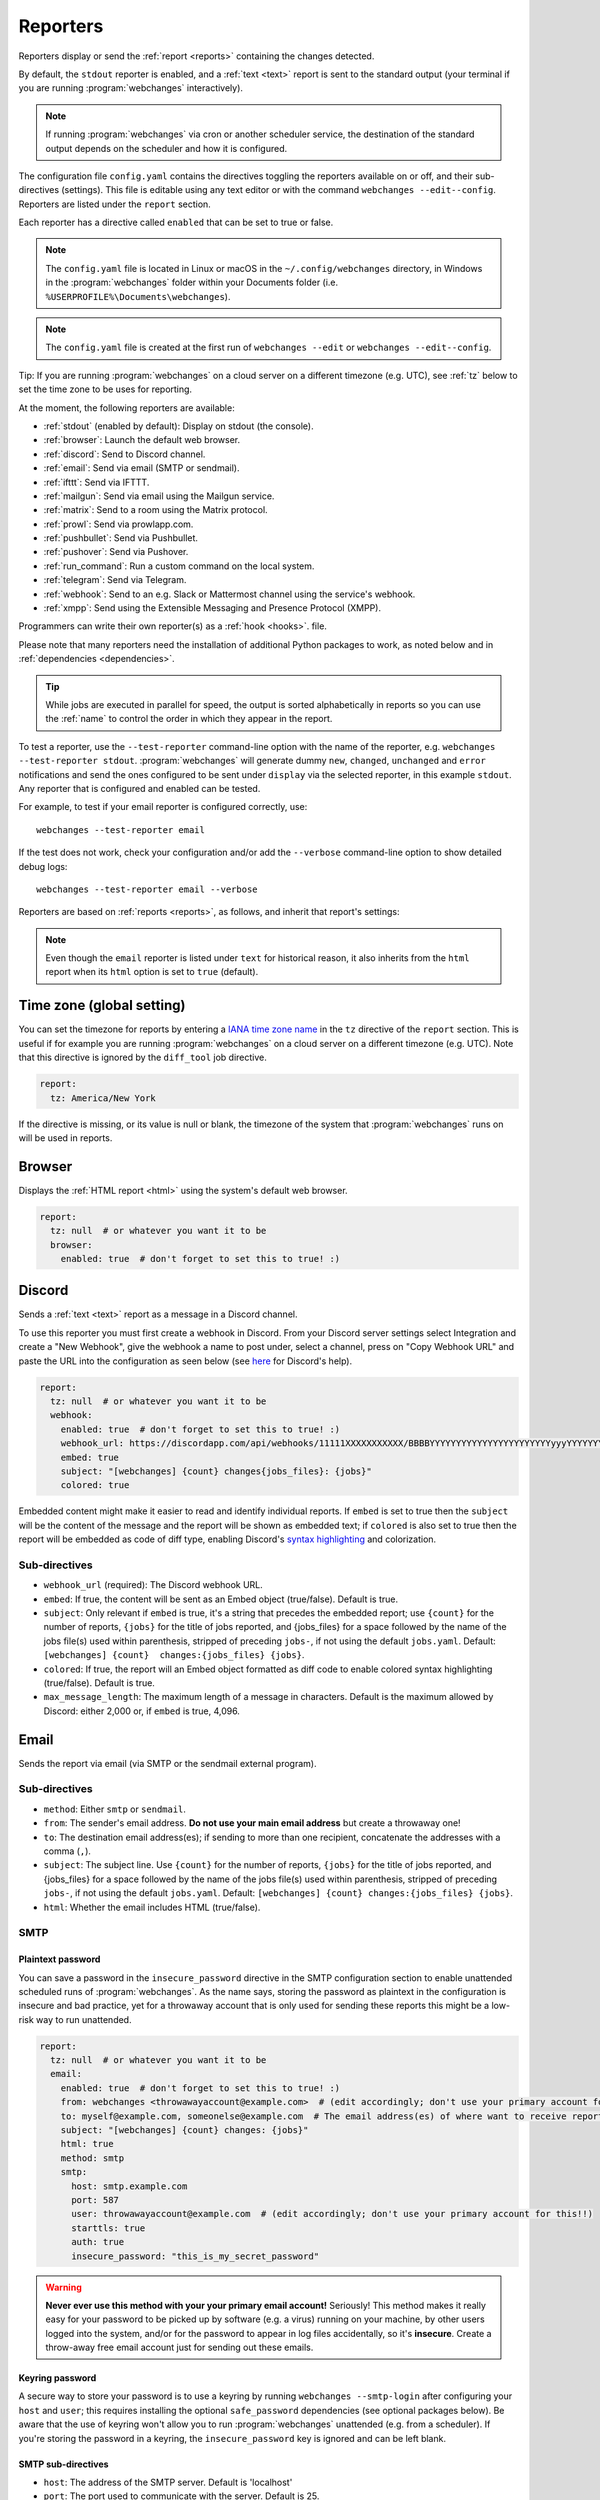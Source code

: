 .. _reporters:

=========
Reporters
=========
Reporters display or send the :ref:`report <reports>` containing the changes detected.

By default, the ``stdout`` reporter is enabled, and a :ref:`text <text>` report is sent to the standard output
(your terminal if you are running :program:`webchanges` interactively).

.. note::
   If running :program:`webchanges` via cron or another scheduler service, the destination of the standard output
   depends on the scheduler and how it is configured.

The configuration file ``config.yaml`` contains the directives toggling the reporters available on
or off, and their sub-directives (settings). This file is editable using any text editor or with the command
``webchanges --edit--config``. Reporters are listed  under the ``report`` section.

Each reporter has a directive called ``enabled`` that can be set to true or false.

.. note::
   The ``config.yaml`` file is located in Linux or macOS in the ``~/.config/webchanges`` directory, in Windows in
   the :program:`webchanges` folder within your Documents folder (i.e. ``%USERPROFILE%\Documents\webchanges``).

.. note::
   The ``config.yaml`` file is created at the first run of ``webchanges --edit`` or ``webchanges --edit--config``.

Tip: If you are running :program:`webchanges` on a cloud server on a different timezone (e.g. UTC), see :ref:`tz`
below to set the time zone to be uses for reporting.

.. _reporters-list:

At the moment, the following reporters are available:

* :ref:`stdout` (enabled by default): Display on stdout (the console).
* :ref:`browser`: Launch the default web browser.
* :ref:`discord`: Send to Discord channel.
* :ref:`email`: Send via email (SMTP or sendmail).
* :ref:`ifttt`: Send via IFTTT.
* :ref:`mailgun`: Send via email using the Mailgun service.
* :ref:`matrix`: Send to a room using the Matrix protocol.
* :ref:`prowl`: Send via prowlapp.com.
* :ref:`pushbullet`: Send via Pushbullet.
* :ref:`pushover`: Send via Pushover.
* :ref:`run_command`: Run a custom command on the local system.
* :ref:`telegram`: Send via Telegram.
* :ref:`webhook`: Send to an e.g. Slack or Mattermost channel using the service's webhook.
* :ref:`xmpp`: Send using the Extensible Messaging and Presence Protocol (XMPP).

Programmers can write their own reporter(s) as a :ref:`hook <hooks>`. file.

.. To convert the "webchanges --features" output, use:
   webchanges --features | sed -e 's/^  \* \(.*\) - \(.*\)$/- **\1**: \2/'

Please note that many reporters need the installation of additional Python packages to work, as noted below and in
:ref:`dependencies <dependencies>`.


.. tip:: While jobs are executed in parallel for speed, the output is sorted alphabetically in reports so you can
   use the :ref:`name` to control the order in which they appear in the report.

.. versionchanged:: 3.11
   Reports are sorted by job name.

To test a reporter, use the ``--test-reporter`` command-line option with the name of the reporter, e.g.
``webchanges --test-reporter stdout``. :program:`webchanges` will generate dummy  ``new``, ``changed``, ``unchanged``
and ``error`` notifications and send the ones configured to be sent under ``display`` via the selected
reporter, in this example ``stdout``. Any reporter that is configured and enabled can be tested.

For example, to test if your email reporter is configured correctly, use::

   webchanges --test-reporter email

If the test does not work, check your configuration and/or add the ``--verbose`` command-line option to show
detailed debug logs::

   webchanges --test-reporter email --verbose


Reporters are based on :ref:`reports <reports>`, as follows, and inherit that report's settings:

.. inheritance-ascii-tree:: webchanges.reporters.ReporterBase

.. note::
   Even though the ``email`` reporter is listed under ``text`` for historical reason, it also inherits from the
   ``html`` report when its ``html`` option is set to ``true`` (default).


.. _tz:

Time zone (global setting)
--------------------------
You can set the timezone for reports by entering a `IANA time zone name
<https://en.wikipedia.org/wiki/List_of_tz_database_time_zones>`__ in the ``tz`` directive of the ``report`` section.
This is useful if for example you are running :program:`webchanges` on a cloud server on a different timezone (e.g.
UTC). Note that this directive is ignored by the ``diff_tool`` job directive.

.. code-block:: yaml

   report:
     tz: America/New York

If the directive is missing, or its value is null or blank, the timezone of the system that :program:`webchanges` runs
on will be used in reports.

.. versionadded:: 3.8



.. _browser:

Browser
-------
Displays the :ref:`HTML report <html>` using the system's default web browser.

.. code-block:: yaml

   report:
     tz: null  # or whatever you want it to be
     browser:
       enabled: true  # don't forget to set this to true! :)

.. versionadded:: 3.0



.. _discord:

Discord
-------
Sends a :ref:`text <text>` report as a message in a Discord channel.

To use this reporter you must first create a webhook in Discord. From your Discord server settings select Integration
and create a "New Webhook", give the webhook a name to post under, select a channel, press on "Copy Webhook URL" and
paste the URL into the configuration as seen below (see
`here <https://support.discord.com/hc/en-us/articles/228383668-Intro-to-Webhooks>`__ for Discord's help).

.. code:: yaml

   report:
     tz: null  # or whatever you want it to be
     webhook:
       enabled: true  # don't forget to set this to true! :)
       webhook_url: https://discordapp.com/api/webhooks/11111XXXXXXXXXXX/BBBBYYYYYYYYYYYYYYYYYYYYYYYyyyYYYYYYYYYYYYYY
       embed: true
       subject: "[webchanges] {count} changes{jobs_files}: {jobs}"
       colored: true

Embedded content might make it easier to read and identify individual reports. If ``embed`` is set to true then the
``subject`` will be the content of the message and the report will be shown as embedded text; if ``colored`` is also
set to true then the report will be embedded as code of diff type, enabling Discord's `syntax highlighting
<https://highlightjs.org/static/demo/>`__ and colorization.

Sub-directives
~~~~~~~~~~~~~~
* ``webhook_url`` (required): The Discord webhook URL.
* ``embed``: If true, the content will be sent as an Embed object (true/false). Default is true.
* ``subject``: Only relevant if ``embed`` is true, it's a string that precedes the embedded report; use ``{count}``
  for the number of reports, ``{jobs}`` for the title of jobs reported, and {jobs_files} for a space followed by
  the name of the jobs file(s) used within parenthesis, stripped of preceding ``jobs-``, if not using the default
  ``jobs.yaml``. Default: ``[webchanges] {count}  changes:{jobs_files} {jobs}``.
* ``colored``: If true, the report will an Embed object formatted as diff code to enable colored syntax highlighting
  (true/false). Default is true.
* ``max_message_length``: The maximum length of a message in characters. Default is the maximum allowed by
  Discord: either 2,000 or, if ``embed`` is true, 4,096.

.. versionchanged:: 3.9.2
   Added sub-directives ``embed``, ``subject`` and ``colored``.


.. _email:

Email
-----
Sends the report via email (via SMTP or the sendmail external program).

Sub-directives
~~~~~~~~~~~~~~
* ``method``: Either ``smtp`` or ``sendmail``.
* ``from``: The sender's email address. **Do not use your main email address** but create a throwaway one!
* ``to``: The destination email address(es); if sending to more than one recipient, concatenate the addresses with a
  comma (``,``).
* ``subject``: The subject line. Use ``{count}`` for the number of reports, ``{jobs}`` for the title of jobs
  reported, and {jobs_files} for a space followed by the name of the jobs file(s) used within parenthesis, stripped
  of preceding ``jobs-``, if not using the default ``jobs.yaml``. Default: ``[webchanges] {count}
  changes:{jobs_files} {jobs}``.
* ``html``: Whether the email includes HTML (true/false).

.. _smtp:

SMTP
~~~~

Plaintext password
^^^^^^^^^^^^^^^^^^
You can save a password in the ``insecure_password`` directive in the SMTP configuration section to enable unattended
scheduled runs of :program:`webchanges`. As the name says, storing the password as plaintext in the configuration is
insecure and bad practice, yet for a throwaway account that is only used for sending these reports this might be a
low-risk way to run unattended.

.. code-block:: yaml

   report:
     tz: null  # or whatever you want it to be
     email:
       enabled: true  # don't forget to set this to true! :)
       from: webchanges <throwawayaccount@example.com>  # (edit accordingly; don't use your primary account for this!!)
       to: myself@example.com, someonelse@example.com  # The email address(es) of where want to receive reports
       subject: "[webchanges] {count} changes: {jobs}"
       html: true
       method: smtp
       smtp:
         host: smtp.example.com
         port: 587
         user: throwawayaccount@example.com  # (edit accordingly; don't use your primary account for this!!)
         starttls: true
         auth: true
         insecure_password: "this_is_my_secret_password"

.. warning::
   **Never ever use this method with your your primary email account!**  Seriously! This method makes it really easy
   for your password to be picked up by software (e.g. a virus) running on your machine, by other users logged into
   the system, and/or for the password to appear in log files accidentally, so it's **insecure**. Create a throw-away
   free email account just for sending out these emails.

.. _smtp-login-with-keychain:

Keyring password
^^^^^^^^^^^^^^^^
A secure way to store your password is to use a keyring by running ``webchanges --smtp-login`` after configuring your
``host`` and ``user``; this requires installing the optional ``safe_password`` dependencies (see optional packages
below). Be aware that the use of keyring won't allow you to run :program:`webchanges` unattended (e.g. from a
scheduler). If you're storing the password in a keyring, the ``insecure_password`` key is ignored and can be left
blank.

SMTP sub-directives
^^^^^^^^^^^^^^^^^^^
* ``host``: The address of the SMTP server. Default is 'localhost'
* ``port``: The port used to communicate with the server. Default is 25.
* ``starttls``: Whether the server uses SSL/TLS encryption (true/false). Default is true.
* ``user``: The username used to authenticate.
* ``auth``: Whether authentication via username/password is required (true/false). Default is true.
* ``insecure_password``: The password used to authenticate (if keyring is not used).

Amazon Simple Email Service (SES) example
^^^^^^^^^^^^^^^^^^^^^^^^^^^^^^^^^^^^^^^^^
First ensure that you have configured SES as per the `Quick start
<https://docs.aws.amazon.com/ses/latest/DeveloperGuide/quick-start.html>`__

Create an email address just for sending mails from :program:`webchanges` and similar programs for security reasons (so
you can easily recover from a compromised user/password leak from, e.g. from a scan of your jobs file), then configure
these directives as follows:

.. code-block:: yaml

   report:
     tz: America/New_York  # or whatever you want it to be
     email:
       enabled: true  # don't forget to set this to true! :)
       from: my_programs@verified_domain.com  # (edit accordingly)
       to: your.destination@example.org  # The email address you want to send reports to
       subject: "{count} changes: {jobs}"
       html: true
       method: smtp
       smtp:
         host: email-smtp.us-west-2.amazonaws.com  # (edit accordingly)
         user: ABCDEFGHIJ1234567890  # (edit accordingly)
         port: 587  # (25 or 465 also work)
         starttls: true
         auth: true
         insecure_password: "this_is_my_secret_password"  # (edit accordingly)


.. _gmail:

Gmail example
^^^^^^^^^^^^^
.. important::
   The functionality described below is available only on Google Workspace and Google Cloud Identity accounts, but not
   on regular @gmail.com accounts, because as of "May 30, 2022 Google no longer supports the use of third-party apps or
   devices which ask you to sign in to your Google Account using only your username and password". You can still use a
   @gmail account address to send emails using the Amazon Simple Email Service (see above).

.. warning::
   You **do not want to do this with your primary Google account**, but rather set up a separate one just for
   sending mails from :program:`webchanges` and similar programs. Allowing less secure apps and storing the password
   (even if it's in the Keychain) is not good security practice for your primary account. You have been warned!

First configure your Google Workspace or Google Cloud Identity account to allow for "less secure" (password-based)
apps to login:

#. Go to https://myaccount.google.com/lesssecureapps
#. Turn Allow less secure apps access ON

For more information, see `Google's help <https://support.google.com/accounts/answer/6010255>`__.  This setting may not
be available if the account administrator turned the functionality off and you therefore cannot use this functionality.

Then configure these directives as follows:

.. code-block:: yaml

   report:
     tz: null  # or whatever you want it to be
     email:
       enabled: true  # don't forget to set this to true! :)
       from: my_programs@googleworkspacedomain.com  # (edit accordingly; don't use your primary account for this!!)
       to: your.destination@example.org  # The email address of where want to receive reports
       subject: "[webchanges] {count} changes: {jobs}"
       html: true
       method: smtp
       smtp:
         host: smtp.gmail.com
         user: my_programs@googleworkspacedomain.com  # (edit accordingly; don't use your primary account for this!!)
         port: 587
         starttls: true
         auth: true
         insecure_password: "this_is_my_secret_password"  # (edit accordingly)

.. _sendmail:

sendmail
~~~~~~~~

Calls the external `sendmail <https://www.proofpoint.com/us/products/email-protection/open-source-email-solution>`__
program (linux only), which must already be installed and configured.

Optional packages
~~~~~~~~~~~~~~~~~
If using a Keychain to store the password, you also need to:

* Install the ``safe_password`` :ref:`optional package <optional_packages>` as per below;
* Install all the dependencies of the ``keyring`` package as per documentation `here
  <https://pypi.org/project/keyring/>`__;
* Configure the ``keyring`` package to use the Keychain backend being used in your system following the instructions
  on the same page.

.. code-block:: bash

   pip install --upgrade webchanges[safe_password]

.. versionchanged:: 3.10
   Can specify multiple "to" email addresses.



.. _ifttt:

IFTTT
-----
Sends a :ref:`text report <text>` as an IFTTT event.

To configure IFTTT events, you need to retrieve your key from `<https://ifttt.com/maker_webhooks/settings>`__.

The URL is shown in "Account Info" and has the following format:

.. code::

   https://maker.ifttt.com/use/{key}

In this URL, ``{key}`` is your API key. The configuration should look like this (you can pick any event name you want):

.. code:: yaml

   report:
     tz: null  # or whatever you want it to be
     ifttt:
       enabled: true  # don't forget to set this to true! :)
       key: aA12abC3D456efgHIjkl7m
       event: event_name_you_want

The event will contain three values in the posted JSON:

* ``value1``: The type of change (``new``, ``changed``, ``unchanged`` or ``error``)
* ``value2``: The name of the job (``name`` directive in ``jobs.yaml``)
* ``value3``: The location of the job (``url`` or ``command`` directive in ``jobs.yaml``)

These values will be passed on to the Action in your Recipe.



.. _mailgun:

Mailgun
-------
Sends a :ref:`text report <text>` via email using the commercial `Mailgun <https://www.mailgun.com/>`__ service.


Sub-directives
~~~~~~~~~~~~~~
* ``domain``: The domain.
* ``api_key``: API key (see `here
  <https://help.mailgun.com/hc/en-us/articles/203380100-Where-Can-I-Find-My-API-Key-and-SMTP-Credentials->`__).
* ``from_name``: Sender's name.
* ``from_mail``: Sender's email address.
* ``to``: Recipient's email address.
* ``subject``: The subject line. Use ``{count}`` for the number of reports, ``{jobs}`` for the title of jobs
  reported, and {jobs_files} for a space followed by the name of the jobs file(s) used within parenthesis, stripped
  of preceding ``jobs-``, if not using the default ``jobs.yaml``. Default: ``[webchanges] {count}
  changes:{jobs_files} {jobs}``.
* ``region`` (optional): The code of the region if different from the US (e.g. ``eu``).



.. _matrix:

Matrix
------
Sends a :ref:`text <text>` or :ref:`Markdown <markdown>` report as a notification through the `Matrix protocol
<https://matrix.org>`__.

You first need to register a Matrix account for the bot on any home server.

You then need to acquire an access token and room ID, using the following instructions adapted from `this
guide <https://t2bot.io/docs/access_tokens/>`__:

#. Open `Riot.im <https://riot.im/app/>`__ in a private browsing window
#. Register/Log in as your bot, using its user ID and password.
#. Set the display name and avatar, if desired.
#. In the settings page, select the "Help & About" tab, scroll down to the bottom and click Access Token:
   <click to reveal>.
#. Copy the highlighted text to your configuration.
#. Join the room that you wish to send notifications to.
#. Go to the Room Settings (gear icon) and copy the *Internal Room ID* from the bottom.
#. Close the private browsing window **but do not log out, as this invalidates the Access Token**.

Here is a sample configuration:

.. code:: yaml

   report:
     tz: null  # or whatever you want it to be
     matrix:
       enabled: true  # don't forget to set this to true! :)
       homeserver: https://matrix.org
       access_token: "YOUR_TOKEN_HERE"
       room_id: "!roomroomroom:matrix.org"

You will probably want to use the following configuration for the ``markdown`` report, if you intend to post change
notifications to a public Matrix room, as the messages quickly become noisy:

.. code:: yaml

   report:
     tz: null  # or whatever you want it to be
     markdown:
       enabled: true  # don't forget to set this to true! :)
       markdown: false
       details: false
       footer: false
       minimal: true



.. _prowl:

Prowl
-----
Sends a :ref:`text report <text>` through the `Prowl <https://www.prowlapp.com>`__ push notification service (iOS only).

To achieve this, you should register a new Prowl account, and have the Prowl application installed on your iOS device.

To create an API key:

#. Log into the Prowl website at https://www.prowlapp.com/api_settings.php.
#. If needed, navigate to the "API Keys" tab.
#. Scroll to the "Generate a new API key" section.
#. Give the key a note that will remind you you've used it for this service.
#. Press "Generate Key".
#. Copy the resulting key.

Here is a sample configuration:

.. code:: yaml

   report:
     tz: null  # or whatever you want it to be
     prowl:
       enabled: true  # don't forget to set this to true! :)
       api_key: "<your api key here>"
       priority: 2
       application: webchanges example
       subject: "{count} changes: {jobs}"

The "subject" field will be used as the name of the Prowl event. The application field is prepended to the event and
shown as the source of the event in the Prowl App.

Sub-directives
~~~~~~~~~~~~~~
* ``api_key``: The API key.
* ``application``: The application.
* ``priority``: The priority (integer). Default: 0
* ``subject``: The subject line. Use ``{count}`` for the number of reports, ``{jobs}`` for the title of jobs
  reported, and {jobs_files} for a space followed by the name of the jobs file(s) used within parenthesis, stripped
  of preceding ``jobs-``, if not using the default ``jobs.yaml``. Default: ``[webchanges] {count}
  changes:{jobs_files} {jobs}``.


.. versionadded:: 3.0.1



.. _pushbullet:

Pushbullet
----------
Sends a :ref:`text report <text>` through  the `Pushbullet <https://www.pushbullet.com>`__ notification service.

Pushbullet notifications are configured similarly to :ref:`Pushover`. You will need to add to the configuration your
Pushbullet Access Token, which you can generate at https://www.pushbullet.com/#settings.

Required packages
~~~~~~~~~~~~~~~~~
To use this report you need to install :ref:`optional packages <optional_packages>`. Install them using:

.. code-block:: bash

   pip install --upgrade webchanges[pushbullet]

Sub-directives
~~~~~~~~~~~~~~
* ``api_key``: The API key.



.. _pushover:

Pushover
--------
Sends a :ref:`text report <text>` through  the `Pushover <https://pushover.net>`__ notification service.

You can configure webchanges to send real time notifications about changes via `Pushover <https://pushover.net>`__.
Firsly, make sure you have the required packages installed (see below). Then edit your configuration file
(``webchanges --edit-config``) and enable pushover. You will also need to add to the config your Pushover user key
and a unique app key (generated by registering webchanges as an application on your `Pushover account
<https://pushover.net/apps/build>`__.

You can send to a specific device by using the device name, as indicated when you add or view your list of devices in
the Pushover console. For example ``device: MyPhone``, or ``device: MyLaptop``. To send to *all* of your devices,
set ``device: null`` in your config (``webchanges --edit-config``) or leave out the device configuration completely.

Setting the priority is possible via the ``priority`` config option, which can be ``lowest``, ``low``, ``normal``,
``high`` or ``emergency``. Any other setting (including leaving the option unset) maps to ``normal``.

Required packages
~~~~~~~~~~~~~~~~~
To use this report you need to install :ref:`optional packages <optional_packages>`. Install them using:

.. code-block:: bash

   pip install --upgrade webchanges[pushover]

Sub-directives
~~~~~~~~~~~~~~
* ``app``: The application.
* ``user``: The user.
* ``device``: The device. Default: Null.
* ``sound``: The sound (string). Default: ``spacealarm``.
* ``priority``: The priority (string). Default: ``normal``.


.. _run_command:

run_command
-----------
Runs a command on your local system supplying a :ref:`text report <text>`.

Any text in the command that matches the keywords below will be substituted as follows:

+------------------+------------------------------------------------------------------------------------+
| Text in command  | Replacement                                                                        |
+==================+====================================================================================+
| ``{count}``      | The number of reports                                                              |
+------------------+------------------------------------------------------------------------------------+
| ``{jobs}``       | The titles of the jobs reported                                                    |
+------------------+------------------------------------------------------------------------------------+
| ``{text}``       | The report in text format                                                          |
+------------------+------------------------------------------------------------------------------------+

For example, in Windows we can make a MessageBox pop up:

.. code-block:: yaml

   report:
     tz: null  # or whatever you want it to be
     run_command:
       enabled: true  # don't forget to set this to true! :)
       command: start /MIN PowerShell -Command "Add-Type -AssemblyName PresentationFramework;[System.Windows.MessageBox]::Show('{count} changes: {jobs}\n{text}')"

All environment variables are preserved and the following ones added:

+------------------------------------+------------------------------------------------------------------+
| Environment variable               | Description                                                      |
+====================================+==================================================================+
| ``WEBCHANGES_REPORT_CONFIG_JSON``  | All report parameters in JSON format                             |
+------------------------------------+------------------------------------------------------------------+
| ``WEBCHANGES_CHANGED_JOBS_JSON``   | All parameters of changed jobs in JSON format                    |
+------------------------------------+------------------------------------------------------------------+

If the command generates an error, the output of the error will be reported in the first line(s).

.. versionadded:: 3.8
.. versionchanged:: 3.9
   Added environment variable ``WEBCHANGES_CHANGED_JOBS_JSON``



.. _stdout:

stdout
------
Displays a :ref:`text report <text>` on stdout (the console).

Optional sub-directives
~~~~~~~~~~~~~~~~~~~~~~~
* ``color``: Uses color (green for additions, red for deletions) (true/false).



.. _telegram:

Telegram
--------
Sends a :ref:`Markdown report <markdown>` to Telegram using its `Bot API <https://core.telegram.org/bots/api>`__.

Groups
~~~~~~
A Telegram `group <https://telegram.org/tour/groups>`__ is the standard method used to receive notifications from
:program:`webchanges`. To create one, from your Telegram app chat up `BotFather
<https://core.telegram.org/bots#6-botfather>`__ (New Message, Search, “BotFather”),
then say ``/newbot`` and follow the instructions. Eventually it will tell you the bot's unique authentication token
(along the lines of ``110201543:AAHdqTcvCH1vGWJxfSeofSAs0K5PALDsaw``); add it to your configuration file (run
``webchanges --edit-config``) as below, and save the file.

.. code:: yaml

   report:
     tz: null  # or whatever you want it to be
     telegram:
       enabled: true  # don't forget to set this to true! :)
       bot_token: "110201543:AAHdqTcvCH1vGWJxfSeofSAs0K5PALDsaw"  # replace with your bot's token
       chat_id: ""  # empty for now

Next click on the link of your chat bot (starts with \https://t.me/) and, on the new screen, click on start (which will
send the message ``/start``) and enter any text ("Hello" is fine). Then run ``webchanges --telegram-chats``, which
will list the group(s) the bot is involved with as well as their unique identifier(s). Enter the identifier(s) of the
group(s) you want to be notified into the configuration file (run ``webchanges --edit-config``) as ``chat_id``:

.. code:: yaml

   report:
     tz: null  # or whatever you want it to be
     telegram:
       enabled: true  # don't forget to set this to true! :)
       bot_token: "110201543:AAHdqTcvCH1vGWJxfSeofSAs0K5PALDsaw"  # replace with your bot's token
       chat_id: 88888888  # the chat id where the messages should be sent
       silent: false  # set to true to receive a notification without any sound

You may add multiple chat IDs as a YAML list:

.. code:: yaml

   report:
     tz: null  # or whatever you want it to be
     telegram:
       enabled: true  # don't forget to set this to true! :)
       bot_token: "110201543:AAHdqTcvCH1vGWJxfSeofSAs0K5PALDsaw"  # replace with your bot's token
       chat_id:
         - 11111111  # positive chat IDs are private groups
         - -22222222  # negative chat IDs are public groups
       silent: true  # set to false to receive a notification with sound

.. note::

   Before adding a group to :program:`webchanges`, make sure that it has at least one message in it.

.. hint::

   Public groups have chat IDs starting with a ``-`` (negative) sign; make sure you don't leave this out by mistake!

Channels
~~~~~~~~
To notify a Telegram `channel <https://telegram.org/tour/channels>`__ of which the bot is admin of, enter the the
username of the channel (the text after \https://t.me/s/, prefixed by an @) as a ``chat_id``, like this:

.. code:: yaml

   report:
     tz: null  # or whatever you want it to be
     telegram:
       enabled: true  # don't forget to set this to true! :)
       bot_token: "110201543:AAHdqTcvCH1vGWJxfSeofSAs0K5PALDsaw"  # replace with your bot's token
       chat_id:
         - "@channelusername"  # replace with your channel's username

Optional sub-directives
~~~~~~~~~~~~~~~~~~~~~~~
* ``silent``: Receive a notification without any sound (true/false). Default is false.


.. versionchanged:: 3.7
   Switched from the ``text`` to the ``markdown`` report type.

.. versionadded:: 3.7
   ``silent`` sub-directive.



.. _webhook:

Webhook (Slack, Mattermost etc.)
--------------------------------
Sends a :ref:`text <text>` or :ref:`Markdown <markdown>` report to services such as Slack, Mattermost etc. using a
webhook.

.. code:: yaml

   report:
     tz: null  # or whatever you want it to be
     webhook:
       enabled: true  # don't forget to set this to true! :)
       webhook_url: https://hooks.slack.com/services/T50TXXXXXU/BDVYYYYYYY/PWTqwyFM7CcCfGnNzdyDYZ

``webhook`` uses the :ref:`text report <text>` type unless the sub-directive ``markdown: true`` is present, in
which case it uses the :ref:`Markdown report <markdown>`.

Slack
~~~~~
To set up Slack, create a new Slack app in the workspace where you want to post messages, toggle **Activate Incoming
Webhooks** on in the Features page, click **Add New Webhook to Workspace**, pick a channel that the app will post to,
then click **Authorize** (see `here
<https://slack.com/intl/en-sg/help/articles/115005265063-Incoming-webhooks-for-Slack>`__). Copy the webhook URL and
paste it into the configuration as seen above.

Mattermost
~~~~~~~~~~
To set up Mattermost follow the documentation `here <https://docs.mattermost.com/developer/webhooks-incoming.html>`__
to generate a webhook URL and paste it into the configuration as such (note that Mattermost prefers markdown so we're
setting ``markdown: true``):

.. code:: yaml

   report:
     tz: null  # or whatever you want it to be
     webhook:
       enabled: true  # don't forget to set this to true! :)
       webhook_url: http://{your-mattermost-site}/hooks/xxx-generatedkey-xxx
       markdown: true  # Mattermost prefers markdown

Sub-directives
~~~~~~~~~~~~~~
* ``webhook_url`` (required): The webhook URL.
* ``markdown``: Whether to send Markdown instead of plain text (true/false). Default is false.
* ``max_message_length``: The maximum length of a message in characters. Default is 40,000.
* ``rich_text``: Whether to send preformatted rich text (for Slack) (true/false). Default is false.

.. versionchanged:: 3.0.1
   Renamed from ``slack`` to ``webhook`` and added the ``markdown`` sub-directive.


.. _xmpp:

XMPP
----
Sends a :ref:`text report <text>` using the XMPP protocol.

This reporter should be only used with an XMPP account that is exclusively used for :program:`webchanges`; create a
new one for this purpose.

Here is a sample configuration:

.. code:: yaml

   report:
     tz: null  # or whatever you want it to be
     xmpp:
       enabled: true  # don't forget to set this to true! :)
       sender: "BOT_ACCOUNT_NAME"
       recipient: "YOUR_ACCOUNT_NAME"

You can store your password securely on a Keychain if you have one installed by running ``webchanges --xmpp-login``;
this also requires having the optional ``safe_password`` dependencies installed (see below). However, be aware that
the use of safe password and ``keyring`` won't allow you to run :program:`webchanges` unattended (e.g. from a
scheduler), so you can save the password in the ``insecure_password`` directive in the XMPP config instead:

.. code-block:: yaml

   report:
     tz: null  # or whatever you want it to be
     xmpp:
       enabled: true  # don't forget to set this to true! :)
       sender: "BOT_ACCOUNT_NAME"
       recipient: "YOUR_ACCOUNT_NAME"
       insecure_password: "this_is_my_secret_password"

As the name says, storing the password as plaintext in the configuration is insecure and bad practice, yet for an
account that only sends these reports this might be a low-risk way.

Required packages
~~~~~~~~~~~~~~~~~
To run jobs with this reporter, you need to install :ref:`optional packages <optional_packages>`. Install them using:

.. code-block:: bash

   pip install --upgrade webchanges[xmpp]

Optional packages
~~~~~~~~~~~~~~~~~
If using a Keychain to store the password, you also need to:

* install the ``safe_password`` :ref:`optional package <optional_packages>` as per below,
* install all the dependencies of the ``keyring`` package as per documentation `here
  <https://pypi.org/project/keyring/>`_,
* configure the ``keyring`` package to use the keychain backend you're using in your system following the instructions
  on the same page.

.. code-block:: bash

   pip install --upgrade webchanges[safe_password]
